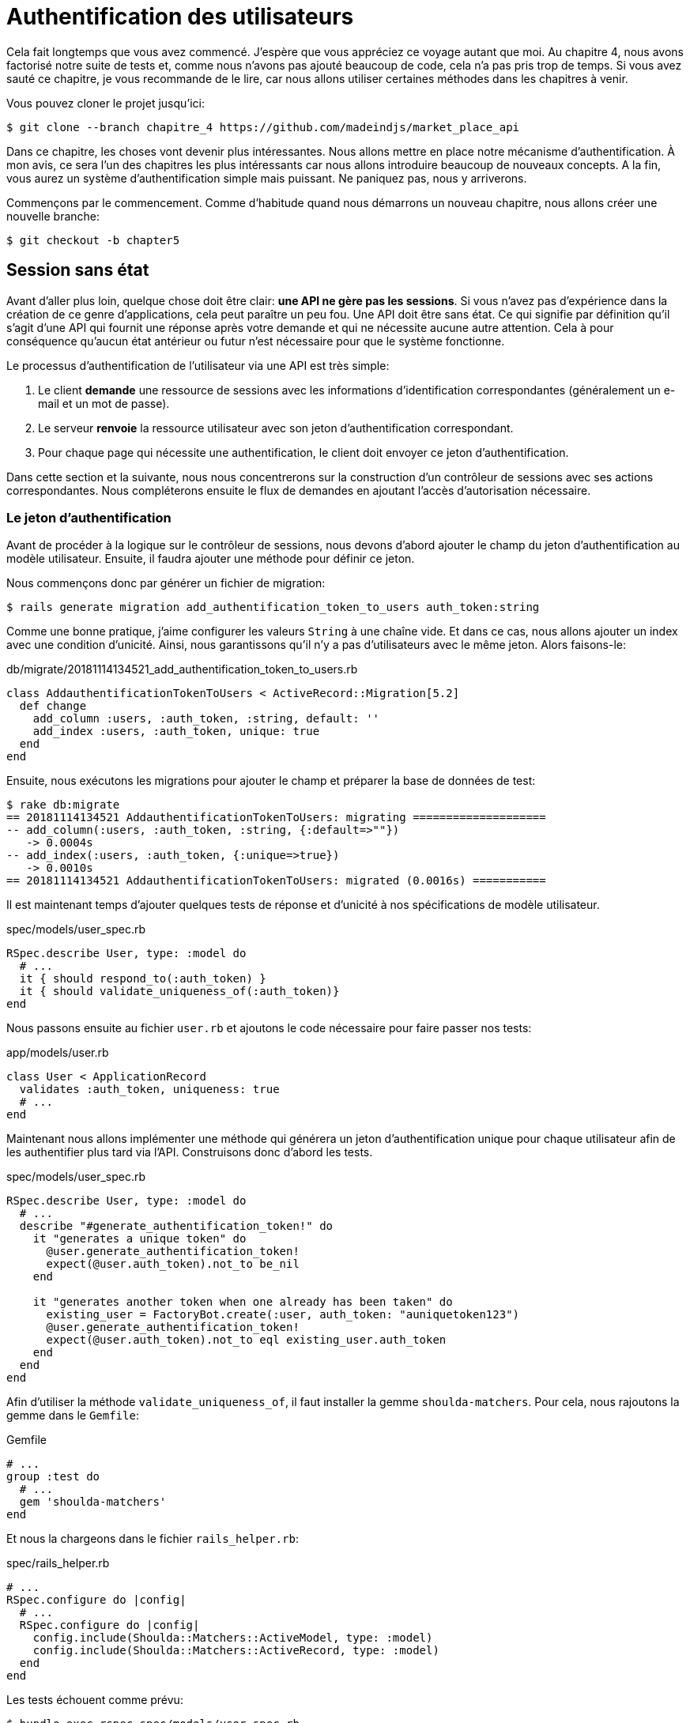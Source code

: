 [#chapter05-authentication]
= Authentification des utilisateurs

Cela fait longtemps que vous avez commencé. J'espère que vous appréciez ce voyage autant que moi. Au chapitre 4, nous avons factorisé notre suite de tests et, comme nous n'avons pas ajouté beaucoup de code, cela n'a pas pris trop de temps. Si vous avez sauté ce chapitre, je vous recommande de le lire, car nous allons utiliser certaines méthodes dans les chapitres à venir.

Vous pouvez cloner le projet jusqu'ici:

[source,bash]
----
$ git clone --branch chapitre_4 https://github.com/madeindjs/market_place_api
----

Dans ce chapitre, les choses vont devenir plus intéressantes. Nous allons mettre en place notre mécanisme d'authentification. À mon avis, ce sera l'un des chapitres les plus intéressants car nous allons introduire beaucoup de nouveaux concepts. A la fin, vous aurez un système d'authentification simple mais puissant. Ne paniquez pas, nous y arriverons.

Commençons par le commencement. Comme d'habitude quand nous démarrons un nouveau chapitre, nous allons créer une nouvelle branche:

[source,bash]
----
$ git checkout -b chapter5
----

== Session sans état

Avant d'aller plus loin, quelque chose doit être clair: *une API ne gère pas les sessions*. Si vous n'avez pas d'expérience dans la création de ce genre d'applications, cela peut paraître un peu fou. Une API doit être sans état. Ce qui signifie par définition qu'il s'agit d'une API qui fournit une réponse après votre demande et qui ne nécessite aucune autre attention. Cela à pour conséquence qu'aucun état antérieur ou futur n'est nécessaire pour que le système fonctionne.

Le processus d'authentification de l'utilisateur via une API est très simple:

. Le client *demande* une ressource de sessions avec les informations d'identification correspondantes (généralement un e-mail et un mot de passe).
. Le serveur *renvoie* la ressource utilisateur avec son jeton d'authentification correspondant.
. Pour chaque page qui nécessite une authentification, le client doit envoyer ce jeton d'authentification.

Dans cette section et la suivante, nous nous concentrerons sur la construction d'un contrôleur de sessions avec ses actions correspondantes. Nous compléterons ensuite le flux de demandes en ajoutant l'accès d'autorisation nécessaire.

=== Le jeton d'authentification

Avant de procéder à la logique sur le contrôleur de sessions, nous devons d'abord ajouter le champ du jeton d'authentification au modèle utilisateur. Ensuite, il faudra ajouter une méthode pour définir ce jeton.

Nous commençons donc par générer un fichier de migration:

[source,bash]
----
$ rails generate migration add_authentification_token_to_users auth_token:string
----

Comme une bonne pratique, j'aime configurer les valeurs `String` à une chaîne vide. Et dans ce cas, nous allons ajouter un index avec une condition d'unicité. Ainsi, nous garantissons qu'il n'y a pas d'utilisateurs avec le même jeton. Alors faisons-le:

[source,ruby]
.db/migrate/20181114134521_add_authentification_token_to_users.rb
----
class AddauthentificationTokenToUsers < ActiveRecord::Migration[5.2]
  def change
    add_column :users, :auth_token, :string, default: ''
    add_index :users, :auth_token, unique: true
  end
end
----

Ensuite, nous exécutons les migrations pour ajouter le champ et préparer la base de données de test:

[source,bash]
----
$ rake db:migrate
== 20181114134521 AddauthentificationTokenToUsers: migrating ====================
-- add_column(:users, :auth_token, :string, {:default=>""})
   -> 0.0004s
-- add_index(:users, :auth_token, {:unique=>true})
   -> 0.0010s
== 20181114134521 AddauthentificationTokenToUsers: migrated (0.0016s) ===========
----

Il est maintenant temps d'ajouter quelques tests de réponse et d'unicité à nos spécifications de modèle utilisateur.

[source,ruby]
.spec/models/user_spec.rb
----
RSpec.describe User, type: :model do
  # ...
  it { should respond_to(:auth_token) }
  it { should validate_uniqueness_of(:auth_token)}
end
----

Nous passons ensuite au fichier `user.rb` et ajoutons le code nécessaire pour faire passer nos tests:

[source,ruby]
.app/models/user.rb
----
class User < ApplicationRecord
  validates :auth_token, uniqueness: true
  # ...
end
----

Maintenant nous allons implémenter une méthode qui générera un jeton d'authentification unique pour chaque utilisateur afin de les authentifier plus tard via l'API. Construisons donc d'abord les tests.

[source,ruby]
.spec/models/user_spec.rb
----
RSpec.describe User, type: :model do
  # ...
  describe "#generate_authentification_token!" do
    it "generates a unique token" do
      @user.generate_authentification_token!
      expect(@user.auth_token).not_to be_nil
    end

    it "generates another token when one already has been taken" do
      existing_user = FactoryBot.create(:user, auth_token: "auniquetoken123")
      @user.generate_authentification_token!
      expect(@user.auth_token).not_to eql existing_user.auth_token
    end
  end
end
----

Afin d'utiliser la méthode `validate_uniqueness_of`, il faut installer la gemme `shoulda-matchers`. Pour cela, nous rajoutons la gemme dans le `Gemfile`:

[source,ruby]
.Gemfile
----
# ...
group :test do
  # ...
  gem 'shoulda-matchers'
end
----

Et nous la chargeons dans le fichier `rails_helper.rb`:

[source,ruby]
.spec/rails_helper.rb
----
# ...
RSpec.configure do |config|
  # ...
  RSpec.configure do |config|
    config.include(Shoulda::Matchers::ActiveModel, type: :model)
    config.include(Shoulda::Matchers::ActiveRecord, type: :model)
  end
end
----

Les tests échouent comme prévu:

....
$ bundle exec rspec spec/models/user_spec.rb
.......FF

Failures:

  1) User#generate_authentification_token! generates a unique token
     Failure/Error: @user.generate_authentification_token!

     NoMethodError:
       undefined method `generate_authentification_token!' for #<User:0x0000558948d23760>
     # ./spec/models/user_spec.rb:23:in `block (3 levels) in <top (required)>'

  2) User#generate_authentification_token! generates another token when one already has been taken
     Failure/Error: @user.generate_authentification_token!

     NoMethodError:
       undefined method `generate_authentification_token!' for #<User:0x0000558948d18720>
     # ./spec/models/user_spec.rb:29:in `block (3 levels) in <top (required)>'
....

C'est normal: la méthode `generate_authentification_token` n'existe pas encore. Nous allons l'implémenter et l'accrocher à l'appel `before_create` pour garantir que chaque utilisateur a un jeton d'authentification. Il y a beaucoup de solutions pour créer le jeton. Je vais utiliser la méthode `friendly_token` qui conçoit déjà des jetons mais je pourrais aussi le faire avec la méthode `hex` de la classe https://ruby-doc.org/stdlib-2.5.3/libdoc/securerandom/rdoc/SecureRandom.html[`SecureRandom`].

Le code pour générer le jeton est assez simple:

[source,ruby]
.app/models/user.rb
----
class User < ApplicationRecord
  before_create :generate_authentification_token!
  # ...
  def generate_authentification_token!
    begin
      self.auth_token = Devise.friendly_token
    end while self.class.exists?(auth_token: auth_token)
  end
end
----

Après avoir fait cela, nous tests devraient passer:

[source,bash]
----
$ bundle exec rspec spec/models/user_spec.rb
.........

Finished in 0.05079 seconds (files took 0.49029 seconds to load)
9 examples, 0 failures
----

Comme d'habitude, nous _commitons_ nos modifications:

[source,bash]
----
$ git add .
$ git commit -m "Adds user authentification token"
----

=== Le contrôleur de session

De retour au contrôleur de sessions. Les actions que nous allons implémenter seront gérées en tant que services _RESTful_: la connexion sera gérée par une demande POST à l'action `create` et la déconnexion par une demande `DELETE` à l'action `destroy`.

Pour commencer, nous allons commencer par créer le contrôleur de sessions:

[source,bash]
----
$ rails generate controller sessions
----

Ensuite, nous devons déplacer les fichiers dans le répertoire `api/v1`, à la fois pour le dossier `app` mais aussi pour le dossier `spec`:

[source,bash]
----
$ mv app/controllers/sessions_controller.rb app/controllers/api/v1
$ mv spec/controllers/sessions_controller_spec.rb spec/controllers/api/v1
----

Après avoir déplacé les fichiers, nous devons les mettre à jour pour qu'ils correspondent à la structure des répertoires que nous avons actuellement, comme le montrent les listing suivants.

[source,ruby]
.app/controllers/api/v1/sessions_controller.rb
----
class Api::V1::SessionsController < ApplicationController
end
----

[source,ruby]
.spec/controllers/api/v1/sessions_controller_spec.rb
----
# ...
RSpec.describe Api::V1::SessionsController, type: :controller do
end
----

==== Connexion réussie

Notre premier arrêt sera l'action de création. Mais d'abord, et comme d'habitude, générons nos tests.

[source,ruby]
.spec/controllers/api/v1/sessions_controller_spec.rb
----
# ...
RSpec.describe Api::V1::SessionsController, type: :controller do
  describe 'POST #create' do
    before(:each) do
      @user = FactoryBot.create :user
    end

    context 'when the credentials are correct' do
      before(:each) do
        post :create, params: {
          session: { email: @user.email, password: '12345678' }
        }
      end

      it 'returns the user record corresponding to the given credentials' do
        @user.reload
        expect(json_response[:auth_token]).to eql @user.auth_token
      end

      it { expect(response.response_code).to eq(200) }
    end

    context 'when the credentials are incorrect' do
      before(:each) do
        post :create, params: {
          session: { email: @user.email, password: 'invalidpassword' }
        }
      end

      it 'returns a json with an error' do
        expect(json_response[:errors]).to eql 'Invalid email or password'
      end

      it { expect(response.response_code).to eq(422) }
    end
  end
end
----

Les tests sont assez simples. Nous renvoyons simplement l'utilisateur au format JSON si les informations d'identification sont correctes, sinon nous envoyons simplement un JSON avec le message d'erreur.

Nous devons maintenant implémenter le code pour que nos tests passent. Mais avant cela, nous ajouterons les routes à notre fichier `route.rb`.

[source,ruby]
.config/routes.rb
----
# ...
Rails.application.routes.draw do
  # ...
  resources :sessions, :only => [:create, :destroy]
end
----

[source,ruby]
.app/controllers/api/v1/sessions_controller.rb
----
class Api::V1::SessionsController < ApplicationController
  def create
    user_password = params[:session][:password]
    user_email = params[:session][:email]
    user = user_email.present? && User.find_by(email: user_email)

    if user.valid_password? user_password
      sign_in user
      user.generate_authentification_token!
      user.save
      render json: user, status: 200, location: [:api, user]
    else
      render json: { errors: 'Invalid email or password' }, status: 422
    end
  end
end
----

Avant d'exécuter nos tests, il est nécessaire d'ajouter les `helpers` dans le fichier `rails_helper.rb`:

[source,ruby]
.spec/rails_helper.rb
----
# ...
RSpec.configure do |config|
  # ...
  config.include Devise::Test::ControllerHelpers, :type => :controller
end
----

Et maintenant nous pouvons lancer nos tests:

[source,bash]
----
$ bundle exec rspec spec/controllers/api/v1/sessions_controller_spec.rb
....

Finished in 0.06515 seconds (files took 0.49218 seconds to load)
4 examples, 0 failures
----

Ourah! Faisons un `commit`:

[source,bash]
----
$ git add .
$ git commit -m "Adds sessions controller create action"
----

==== Déconnexion

Nous avons maintenant l'entrée de l'API. Il est temps de construire un point de sortie. Vous vous demandez peut-être pourquoi, puisque nous ne gérons pas les sessions et qu'il n'y a rien à détruire. Et c'est bien vrai! Lors d'une destruction, nous devons mettre à jour le jeton d'authentification pour que ce dernier devienne inutile et ne puisse plus être utilisé.

Il n'est en fait pas nécessaire d'inclure ce point final, mais j'aime l'inclure pour expirer les jetons d'authentification.

Comme d'habitude, nous commençons par les tests:

[source,ruby]
.spec/controllers/api/v1/sessions_controller_spec.rb
----
# ...
RSpec.describe Api::V1::SessionsController, type: :controller do
  # ...
  describe "DELETE #destroy" do

    before(:each) do
      @user = FactoryBot.create :user
      sign_in @user, store: false
      delete :destroy, params: { id: @user.auth_token }
    end

    it { expect(response.response_code).to eq(204) }

  end
end
----

Comme vous pouvez le voir le test est super simple! Maintenant nous avons juste besoin d'implémenter le code nécessaire pour faire passer nos tests:

[source,ruby]
.app/controllers/api/v1/sessions_controller.rb
----
class Api::V1::SessionsController < ApplicationController
  # ...
  def destroy
    user = User.find_by(auth_token: params[:id])
    user.generate_authentication_token!
    user.save
    head 204
  end
end
----

Ici, nous nous attendons à ce qu'un identifiant soit envoyé sur la requête (qui doit correspondre au jeton d'authentification de l'utilisateur). Nous ajouterons une méthode `current_user` pour gérer cela plus facilement plus tard. Pour l'instant, _commitons_ notre avancée:

[source,bash]
----
$ git add .
$ git commit -m "Adds destroy session action added"
----

== Utilisateur connecté

Si vous avez déjà travaillé avec https://github.com/plataformatec/devise[devise], vous connaissez sûrement déjà les méthodes générées pour gérer l'authentification ou bien pour obtenir l'utilisateur connecté (voir la https://github.com/plataformatec/devise#getting-started[documentation]).

Dans notre cas, nous allons remplacer la méthode `current_user` pour répondre à nos besoins. C'est-à-dire retrouver l'utilisateur grâce à son jeton d'authentification qui est envoyé sur chaque requête. Laissez moi clarifier ce point.

Une fois que le client se connecte, l'API lui retourne son jeton d'authentification. A chaque fois que ce client demande une page protégée, nous devrons retrouver l'utilisateur à partir de ce jeton d'authentification que l'utilisateur aura passé en paramètre ou dans l'en-tête HTTP.

Dans notre cas, nous utiliserons l'en-tête HTTP `Authorization` qui est souvent utilisé pour ça. Personnellement, je le trouve que c'est la meilleure manière parce que cela donne un contexte à la requête sans polluer l'URL avec des paramètres supplémentaires.

Quand il s'agit de l'authentification, j'aime ajouter toutes les méthodes associées dans un fichier séparé. Il suffit ensuite d'inclure le fichier dans le `ApplicationController`. De cette façon, il est très facile à tester de manière isolée. Créons-donc le fichier dans le répertoire `controllers/concerns`:

[source,bash]
----
$ touch app/controllers/concerns/authenticable.rb
----

Ensuite, créons un répertoire `concerns` sous `spec/controllers/` et un fichier `authenticable_spec.rb` pour nos tests d'authentification:

[source,bash]
----
$ mkdir spec/controllers/concerns
$ touch spec/controllers/concerns/authenticable_spec.rb
----

Comme d'habitude, nous commençons par écrire nos tests. Dans ce cas, notre méthode `current_user` va chercher un utilisateur par le jeton d'authentification dans l'en-tête HTTP `Authorization`.

[source,ruby]
.spec/controllers/concerns/authenticable_spec.rb
----
# ...
class Authentication < ActionController::API
  include Authenticable
end

RSpec.describe Authenticable do
  let(:authentication) { Authentication.new }
  subject { authentication }

  describe "#current_user" do
    before do
      @user = FactoryBot.create :user
      request.headers["Authorization"] = @user.auth_token
      authentication.stub(:request).and_return(request)
    end
    it "returns the user from the authorization header" do
      expect(authentication.current_user.auth_token).to eql @user.auth_token
    end
  end
end
----

Notre test doivent échouer. Implémentons donc le code pour qu'il passe:

[source,ruby]
.app/controllers/concerns/authenticable.rb
----
module Authenticable
  # Devise methods overwrites
  def current_user
    @current_user ||= User.find_by(auth_token: request.headers['Authorization'])
  end
end
----

Maintenant notre test devrait passer:

[source,bash]
----
$ rspec spec/controllers/concerns/authenticable_spec.rb
.

Finished in 0.0149 seconds (files took 0.49496 seconds to load)
1 example, 0 failures
----

Nous n'avons plus qu'à inclure le module `Authenticable` dans la classe `ApplicationController`:

[source,ruby]
.app/controllers/application_controller.rb
----
class ApplicationController < ActionController::API
  # ...
  include Authenticable
end
----

Et maintenant il est temps de _commiter_ nos changements:

[source,bash]
----
$ git add .
$ git commit -m "Adds authenticable module for managing authentication methods"
----

== Authentification avec le jeton

L'autorisation joue un rôle important dans la construction des applications car, contrairement à l'authentification qui permet d'identifier l'utilisateur, l'autorisation nous aide à définir ce qu'il a le droit de faire.

Nous avons une route pour mettre à jour l'utilisateur mais il y a un problème: n'importe qui peut mettre à jour n'importe quel utilisateur. Dans cette section, nous allons mettre en œuvre une méthode qui exigera que l'utilisateur soit connecté afin d'empêcher tout accès non autorisé. Nous retournerons un message d'erreur JSON avec un code HTTP correspondant.

Tout d'abord, nous allons ajouter quelques tests sur le fichier `authenticable_spec.rb` pour la méthode `authenticate_with_token` .

[source,ruby]
.spec/controllers/concerns/authenticable_spec.rb
----
# ...
class Authentication < ActionController::API
  include Authenticable
end

RSpec.describe Authenticable do
  # ...
  describe '#authenticate_with_token' do
    before do
      @user = FactoryBot.create :user
      authentication.stub(:current_user).and_return(nil)
      response.stub(:response_code).and_return(401)
      response.stub(:body).and_return({ 'errors' => 'Not authenticated' }.to_json)
      authentication.stub(:response).and_return(response)
    end

    it 'render a json error message' do
      expect(json_response[:errors]).to eql 'Not authenticated'
    end

    it { expect(response.response_code).to eq(401) }
  end
end
----

Comme vous pouvez le voir, nous utilisons à nouveau la classe Authentification et nous écrasons la requête et la réponse pour traiter la réponse attendue du serveur. Il est maintenant temps d'implémenter le code pour faire passer nos tests.

[source,ruby]
.app/controllers/concerns/authenticable.rb
----
module Authenticable
  # ...
  def authenticate_with_token!
    unless current_user.present?
      render json: { errors: 'Not authenticated' },
             status: :unauthorized
    end
  end
end
----

A ce stade, nous venons de construire un mécanisme d'autorisation très simple pour empêcher les utilisateurs non signés d'accéder à l'API. Il suffit de mettre à jour le fichier `users\_controller.rb` avec la méthode `current_user` et d'empêcher l'accès avec la commande `authenticate_with_token!`!

_Commitons_ ces changements et continuons d'avancer:

[source,bash]
----
$ git commit -m "Adds the authenticate with token method to handle access to actions"
----

== Autoriser les actions

Il est maintenant temps de mettre à jour notre fichier `users_controller.rb` pour refuser l'accès à certaines actions. Nous allons aussi implémenter la méthode `current_user` sur l'action `update` et `destroy` afin de s'assurer que l'utilisateur qui est connecté ne sera capable de mettre à jour que ses données et qu'il ne pourra supprimer que (et uniquement) son compte.

Nous allons commencer par l'action `update`. Nous n'irons plus chercher l'utilisateur par son identifiant mais par l' `auth_token` sur l'en-tête `Authorization` fourni par la méthode `current_user`.

[source,ruby]
----
# app/controllers/api/v1/users_controller.rb
class Api::V1::UsersController < ApplicationController
  # ...
  def update
    # on change juste la methode ici
    user = current_user

    if user.update(user_params)
      render json: user, status: 200, location: [:api, user]
    else
      render json: { errors: user.errors }, status: 422
    end
  end
  # ...
end
----

Et comme vous pouvez vous y attendre, si nous exécutons les tests de notre _controller_ utilisateurs, ils devraient échouer:

....
$ rspec spec/controllers/api/v1/users_controller_spec.rb
.......FFFFF.

Failures:

  1) Api::V1::UsersController PUT/PATCH #update when is successfully updated renders the json representation for the updated user
     Failure/Error: if user.update(user_params)

     NoMethodError:
       undefined method 'update' for nil:NilClass
   ...
....

La solution est assez simple, il suffit d'ajouter l'en-tête `Authorization` à la requête:

[source,ruby]
.spec/controllers/api/v1/users_controller_spec.rb
----
# ...
RSpec.describe Api::V1::UsersController, type: :controller do
  # ...
  describe 'PUT/PATCH #update' do
    context 'when is successfully updated' do
      before(:each) do
        @user = FactoryBot.create :user
        request.headers['Authorization'] = @user.auth_token
        patch :update, params: { id: @user.id, user: { email: 'newmail@example.com' } }, format: :json
      end
      # ...
    end

    context 'when is not created' do
      before(:each) do
        @user = FactoryBot.create :user
        request.headers['Authorization'] = @user.auth_token
        patch :update, params: { id: @user.id, user: { email: 'bademail.com' } }, format: :json
      end
      # ...
    end
  end
  # ...
end
----

Maintenant, les tests devraient passer. Mais attendez, quelque chose ne va pas, n'est-ce pas? Nous pouvons factoriser la ligne que nous venons d'ajouter et la mettre dans le module `HeadersHelpers`:

[source,ruby]
.spec/support/request_helpers.rb
----
module Request
  # ...
  module HeadersHelpers
    # ...
    def api_authorization_header(token)
      request.headers['Authorization'] = token
    end
  end
end
----

Maintenant, chaque fois que nous avons besoin d'avoir l'utilisateur courant sur nos tests, nous appelons simplement la méthode `api_authorization_header`. Je vous laisse le faire avec `users_controller_spec.rb` pour le test de mise à jour ?:

[source,ruby]
.spec/controllers/api/v1/users_controller_spec.rb
----
# ...
RSpec.describe Api::V1::UsersController, type: :controller do
  # ...
  describe 'PUT/PATCH #update' do
    context 'when is successfully updated' do
      before(:each) do
        @user = FactoryBot.create :user
        api_authorization_header @user.auth_token
        patch :update, params: { id: @user.id, user: { email: 'newmail@example.com' } }, format: :json
      end
      # ...
    end

    context 'when is not created' do
      before(:each) do
        @user = FactoryBot.create :user
        api_authorization_header @user.auth_token
        patch :update, params: { id: @user.id, user: { email: 'bademail.com' } }, format: :json
      end
      # ...
    end
  end
  # ...
end
----

Pour l'action `destroy`, nous ferons la même chose car nous devons juste nous assurer qu'un utilisateur est capable de se supprimer:

[source,ruby]
.app/controllers/api/v1/users_controller.rb
----
class Api::V1::UsersController < ApplicationController
  # ...
  def destroy
    current_user.destroy
    head 204
  end
  # ...
end
----

Maintenant, pour le fichier de spécification, et comme mentionné précédemment, nous avons juste besoin d'ajouter l'en-tête `api_authorization_header`:

[source,ruby]
.spec/controllers/api/v1/users_controller_spec.rb
----
# ...
RSpec.describe Api::V1::UsersController, type: :controller do
  # ...
  describe 'DELETE #destroy' do
    before(:each) do
      @user = FactoryBot.create :user
      api_authorization_header @user.auth_token
      delete :destroy, params: { id: @user.id }
    end

    it { expect(response.response_code).to eq(204) }
  end
end
----

Tous nos tests devraient passer. La dernière étape de cette section consiste à ajouter les droits d'accès correspondants pour ces deux dernières actions.

Il est courant de simplement empêcher les actions sur lesquelles l'utilisateur effectue des actions sur le modèle lui-même. Dans ce cas l'action `update` et `destroy`.

Sur le `users_controller.rb` nous devons filtrer certaines de ces actions pour empêcher l'accès.

[source,ruby]
.app/controllers/api/v1/users_controller.rb
----
class Api::V1::UsersController < ApplicationController
  before_action :authenticate_with_token!, only: %i[update destroy]
  respond_to :json
  # ...
end
----

Nos tests devraient être encore bons. Et à partir de maintenant, chaque fois que nous voulons éviter qu'une action ne soit déclenchée, nous ajoutons simplement la méthode `authenticate_with_token!` sur un _hook_ `before_action`.

_Commitons_ tout ça:

[source,bash]
----
$ git add .
$ git commit -m "Adds authorization for the users controller"
----

Enfin, nous terminerons le chapitre en remaniant la méthode `authenticate_with_token!`, C'est une petite amélioration mais cela rendra la méthode plus parlante. Vous comprendrez ce que je veux dire dans une minute, mais avant tout, ajoutons quelques tests.

[source,ruby]
.spec/controllers/concerns/authenticable_spec.rb
----
# ...
RSpec.describe Authenticable do
  # ...
  describe '#user_signed_in?' do
    context "when there is a user on 'session'" do
      before do
        @user = FactoryBot.create :user
        authentication.stub(:current_user).and_return(@user)
      end

      it { should be_user_signed_in }
    end

    context "when there is no user on 'session'" do
      before do
        @user = FactoryBot.create :user
        authentication.stub(:current_user).and_return(nil)
      end

      it { should_not be_user_signed_in }
    end
  end
end
----

Comme vous pouvez le voir, nous avons ajouté deux simples tests pour savoir si l'utilisateur est connecté ou non. Et comme je l'ai déjà dit, c'est juste pour la clarté visuelle. Mais continuons et ajoutons l'implémentation:

[source,ruby]
.app/controllers/concerns/authenticable.rb
----
module Authenticable
  # ...
  def authenticate_with_token!
    unless user_signed_in?
      render json: { errors: 'Not authenticated' }, status: :unauthorized
    end
  end

  def user_signed_in?
    current_user.present?
  end
end
----

Comme vous pouvez le voir, maintenant `authenticate_with_token!` est plus facile à lire non seulement pour vous mais aussi pour les autres développeurs qui rejoigneront le projet. Cette approche a également un avantage secondaire: si vous voulez modifier ou améliorer la façon de valider, vous pouvez simplement le faire sur la méthode `user_signed_in?`.

Maintenant, nos tests devraient être tous verts:

[source,bash]
----
$ rspec spec/controllers/concerns/authenticable_spec.rb
.....

Finished in 0.07415 seconds (files took 0.702 seconds to load)
5 examples, 0 failures
----

_Commitons_ tout ça:

[source,bash]
----
$ git add .
$ git commit -m "Adds user_signed_in? method to know whether the user is logged in or not"
----

== Conclusion

Vous l'avez fait! Vous êtes à mi-chemin! Ce chapitre a été long et difficile, mais c'est un grand pas en avant sur la mise en place d'un mécanisme solide pour gérer l'authentification utilisateur et nous grattons même la surface pour de simples règles d'autorisation.

Dans le prochain chapitre, nous nous concentrerons sur la personnalisation de la sortie JSON pour l'utilisateur avec `active_model_serializers` et l'ajout d'un modèle de produit en donnant à l'utilisateur la possibilité de créer un produit et le publier pour la vente.
